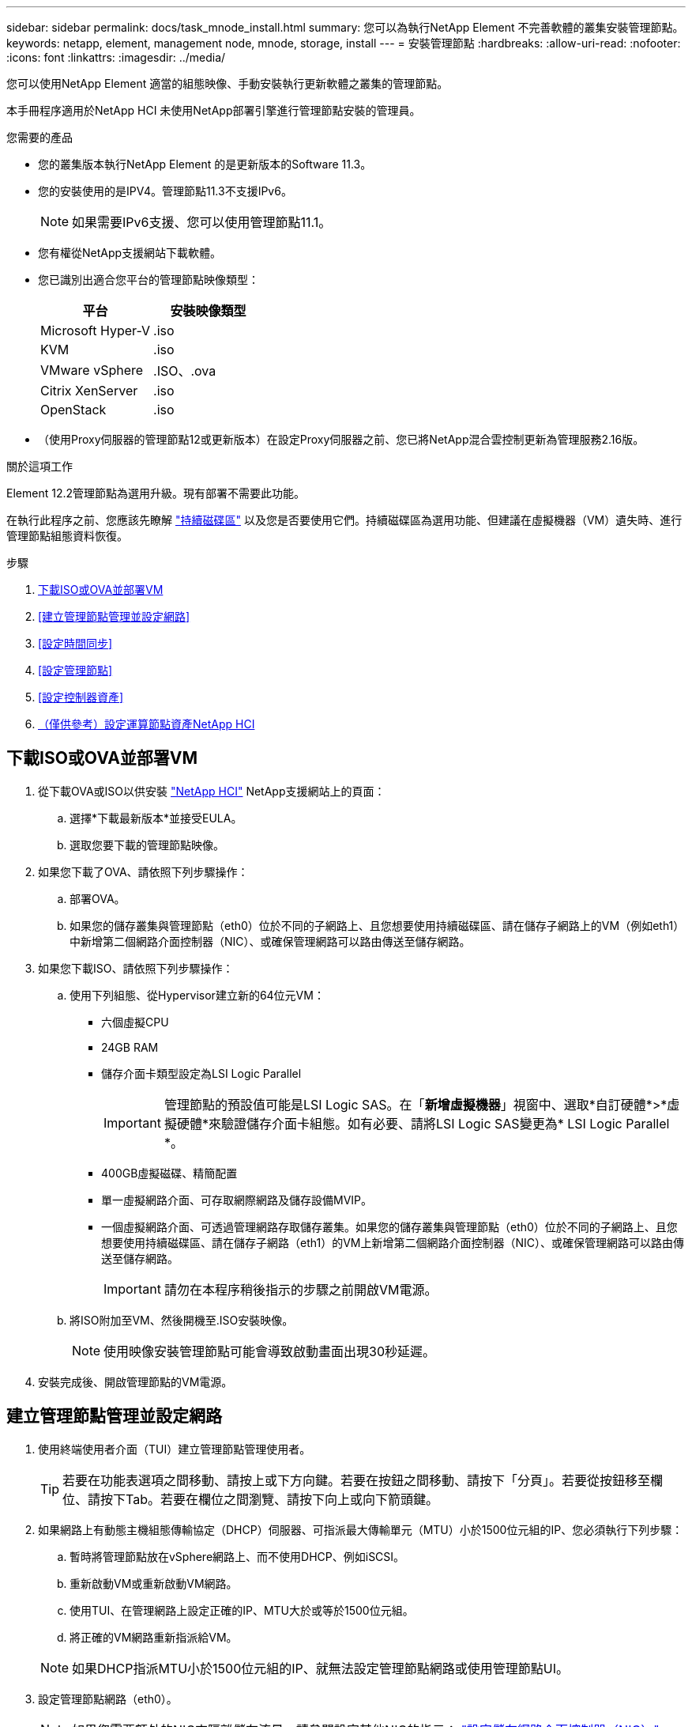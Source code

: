 ---
sidebar: sidebar 
permalink: docs/task_mnode_install.html 
summary: 您可以為執行NetApp Element 不完善軟體的叢集安裝管理節點。 
keywords: netapp, element, management node, mnode, storage, install 
---
= 安裝管理節點
:hardbreaks:
:allow-uri-read: 
:nofooter: 
:icons: font
:linkattrs: 
:imagesdir: ../media/


[role="lead"]
您可以使用NetApp Element 適當的組態映像、手動安裝執行更新軟體之叢集的管理節點。

本手冊程序適用於NetApp HCI 未使用NetApp部署引擎進行管理節點安裝的管理員。

.您需要的產品
* 您的叢集版本執行NetApp Element 的是更新版本的Software 11.3。
* 您的安裝使用的是IPV4。管理節點11.3不支援IPv6。
+

NOTE: 如果需要IPv6支援、您可以使用管理節點11.1。

* 您有權從NetApp支援網站下載軟體。
* 您已識別出適合您平台的管理節點映像類型：
+
[cols="30,30"]
|===
| 平台 | 安裝映像類型 


| Microsoft Hyper-V | .iso 


| KVM | .iso 


| VMware vSphere | .ISO、.ova 


| Citrix XenServer | .iso 


| OpenStack | .iso 
|===
* （使用Proxy伺服器的管理節點12或更新版本）在設定Proxy伺服器之前、您已將NetApp混合雲控制更新為管理服務2.16版。


.關於這項工作
Element 12.2管理節點為選用升級。現有部署不需要此功能。

在執行此程序之前、您應該先瞭解 link:concept_hci_volumes.html#persistent-volumes["持續磁碟區"] 以及您是否要使用它們。持續磁碟區為選用功能、但建議在虛擬機器（VM）遺失時、進行管理節點組態資料恢復。

.步驟
. <<下載ISO或OVA並部署VM>>
. <<建立管理節點管理並設定網路>>
. <<設定時間同步>>
. <<設定管理節點>>
. <<設定控制器資產>>
. <<Configure compute node assets,（僅供參考）設定運算節點資產NetApp HCI>>




== 下載ISO或OVA並部署VM

. 從下載OVA或ISO以供安裝 https://mysupport.netapp.com/site/products/all/details/netapp-hci/downloads-tab["NetApp HCI"^] NetApp支援網站上的頁面：
+
.. 選擇*下載最新版本*並接受EULA。
.. 選取您要下載的管理節點映像。


. 如果您下載了OVA、請依照下列步驟操作：
+
.. 部署OVA。
.. 如果您的儲存叢集與管理節點（eth0）位於不同的子網路上、且您想要使用持續磁碟區、請在儲存子網路上的VM（例如eth1）中新增第二個網路介面控制器（NIC）、或確保管理網路可以路由傳送至儲存網路。


. 如果您下載ISO、請依照下列步驟操作：
+
.. 使用下列組態、從Hypervisor建立新的64位元VM：
+
*** 六個虛擬CPU
*** 24GB RAM
*** 儲存介面卡類型設定為LSI Logic Parallel
+

IMPORTANT: 管理節點的預設值可能是LSI Logic SAS。在「*新增虛擬機器*」視窗中、選取*自訂硬體*>*虛擬硬體*來驗證儲存介面卡組態。如有必要、請將LSI Logic SAS變更為* LSI Logic Parallel *。

*** 400GB虛擬磁碟、精簡配置
*** 單一虛擬網路介面、可存取網際網路及儲存設備MVIP。
*** 一個虛擬網路介面、可透過管理網路存取儲存叢集。如果您的儲存叢集與管理節點（eth0）位於不同的子網路上、且您想要使用持續磁碟區、請在儲存子網路（eth1）的VM上新增第二個網路介面控制器（NIC）、或確保管理網路可以路由傳送至儲存網路。
+

IMPORTANT: 請勿在本程序稍後指示的步驟之前開啟VM電源。



.. 將ISO附加至VM、然後開機至.ISO安裝映像。
+

NOTE: 使用映像安裝管理節點可能會導致啟動畫面出現30秒延遲。



. 安裝完成後、開啟管理節點的VM電源。




== 建立管理節點管理並設定網路

. 使用終端使用者介面（TUI）建立管理節點管理使用者。
+

TIP: 若要在功能表選項之間移動、請按上或下方向鍵。若要在按鈕之間移動、請按下「分頁」。若要從按鈕移至欄位、請按下Tab。若要在欄位之間瀏覽、請按下向上或向下箭頭鍵。

. 如果網路上有動態主機組態傳輸協定（DHCP）伺服器、可指派最大傳輸單元（MTU）小於1500位元組的IP、您必須執行下列步驟：
+
.. 暫時將管理節點放在vSphere網路上、而不使用DHCP、例如iSCSI。
.. 重新啟動VM或重新啟動VM網路。
.. 使用TUI、在管理網路上設定正確的IP、MTU大於或等於1500位元組。
.. 將正確的VM網路重新指派給VM。


+

NOTE: 如果DHCP指派MTU小於1500位元組的IP、就無法設定管理節點網路或使用管理節點UI。

. 設定管理節點網路（eth0）。
+

NOTE: 如果您需要額外的NIC來隔離儲存流量、請參閱設定其他NIC的指示： link:task_mnode_install_add_storage_NIC.html["設定儲存網路介面控制器（NIC）"]。





== 設定時間同步

. 使用NTP確保管理節點與儲存叢集之間的時間同步：
+

NOTE: 從元件12.3.1開始、會自動執行子步驟（A）至（e）。若為管理節點12.3.1或更新版本、請繼續執行 <<substep_f_install_config_time_sync,子步驟（f）>> 以完成時間同步組態。

+
.. 使用SSH或Hypervisor提供的主控台登入管理節點。
.. 停止ntpd：
+
[listing]
----
sudo service ntpd stop
----
.. 編輯NTP組態檔「/etc/ntp.conf：
+
... 在預設伺服器（「伺服器0.gentoo.pool.ntp.org」）前面加上「#」、即可註釋掉預設伺服器（「伺服器」）。
... 為您要新增的每個預設時間伺服器新增一行。預設時間伺服器必須與儲存叢集上使用的NTP伺服器相同、您將在中使用 link:task_mnode_install.html#set-up-the-management-node["後續步驟"]。
+
[listing]
----
vi /etc/ntp.conf

#server 0.gentoo.pool.ntp.org
#server 1.gentoo.pool.ntp.org
#server 2.gentoo.pool.ntp.org
#server 3.gentoo.pool.ntp.org
server <insert the hostname or IP address of the default time server>
----
... 完成後儲存組態檔。


.. 強制NTP與新增的伺服器同步。
+
[listing]
----
sudo ntpd -gq
----
.. 重新啟動ntpd。
+
[listing]
----
sudo service ntpd start
----
.. [[subsection_f_install_config_time_synship]停用透過Hypervisor與主機進行時間同步（以下為VMware範例）：
+

NOTE: 如果您在VMware以外的Hypervisor環境中部署mNode、例如在OpenStack環境中從.ISO映像部署mNode、請參閱Hypervisor文件以取得等效命令。

+
... 停用定期時間同步：
+
[listing]
----
vmware-toolbox-cmd timesync disable
----
... 顯示並確認服務的目前狀態：
+
[listing]
----
vmware-toolbox-cmd timesync status
----
... 在vSphere中、確認VM選項中未勾選「將訪客時間與主機同步」方塊。
+

NOTE: 如果您日後對VM進行變更、請勿啟用此選項。








NOTE: 請勿在完成時間同步組態之後編輯NTP、因為它會在您執行時影響NTP link:task_mnode_install.html#set-up-the-management-node["設定命令"] 在管理節點上。



== 設定管理節點

. 設定並執行管理節點設定命令：
+

NOTE: 系統會提示您在安全提示中輸入密碼。如果叢集位於Proxy伺服器之後、您必須設定Proxy設定、才能連線至公用網路。

+
[listing]
----
/sf/packages/mnode/setup-mnode --mnode_admin_user [username] --storage_mvip [mvip] --storage_username [username] --telemetry_active [true]
----
+
.. 針對下列每個必要參數、將[]方塊中的值（包括方括弧）取代：
+

NOTE: 命令名稱的縮寫形式以括弧（）表示、可取代完整名稱。

+
*** *-mnode_admin_user（-mu）[username]*：管理節點系統管理員帳戶的使用者名稱。這可能是您用來登入管理節點的使用者帳戶使用者名稱。
*** *-storage mvip（-sm）[MVIP位址]*：執行Element軟體之儲存叢集的管理虛擬IP位址（MVIP）。使用您在期間使用的相同儲存叢集來設定管理節點 link:task_mnode_install.html#configure-time-sync["NTP伺服器組態"]。
*** *-storage使用者名稱（-su）[username]*：由「-storage _mvip」參數指定之叢集的儲存叢集管理員使用者名稱。
*** *-遙測啟動（-t）[true]*：保留值true、讓Active IQ 資料收集功能得以透過支援以供分析之用。


.. （選用）：在Active IQ 命令中新增find供 參考的端點參數：
+
*** *- reme_host（-Rh）[AIQ_終結 點]*：Active IQ 傳送遙測資料以進行處理的端點。如果未包含此參數、則會使用預設的端點。


.. （建議）：新增下列持續Volume參數。請勿修改或刪除為持續磁碟區功能所建立的帳戶和磁碟區、否則將導致管理功能遺失。
+
*** *-使用_永久性 磁碟區（-PV）[true/假、預設值：假]*：啟用或停用持續磁碟區。輸入值true可啟用持續磁碟區功能。
*** *-永久性 磁碟區帳戶（-PVA）[ACON_NAME]*：如果將「-US_INUMEATNON_Volumes」設為「true」、請使用此參數、並輸入將用於持續磁碟區的儲存帳戶名稱。
+

NOTE: 對於與叢集上任何現有帳戶名稱不同的持續磁碟區、請使用唯一的帳戶名稱。將持續磁碟區的帳戶與環境的其他部分分開、是非常重要的。

*** *：-永久性 磁碟區_mvip（-PVM）[mvip]*：輸入儲存叢集的管理虛擬IP位址（MVIP）、此儲存叢集執行元素軟體、將與持續磁碟區搭配使用。只有在管理節點管理多個儲存叢集時才需要此功能。如果未管理多個叢集、則會使用預設的叢集MVIP。


.. 設定Proxy伺服器：
+
*** *-使用Proxy（-up）[true/假、預設值：假]*：啟用或停用Proxy的使用。此參數是設定Proxy伺服器所需的參數。
*** *-proxy_hostname_or_ip（-pi）[host]*：Proxy主機名稱或IP。如果您想要使用Proxy、則必須使用此選項。如果指定此選項、系統會提示您輸入「-proxy_port'」。
*** -proxy_username(-pu）[username]*：Proxy使用者名稱。此參數為選用項目。
*** *-proxy_password（-pp）[password]*：Proxy密碼。此參數為選用項目。
*** *-proxy_port（-pq）[連接埠、預設值：0]*：Proxy連接埠。如果指定此項、系統會提示您輸入Proxy主機名稱或IP（`-proxy_hostname_or_ip`）。
*** *-proxy_ssh連接埠（-ps）[連接埠、預設值：443]*：SSH Proxy連接埠。預設為連接埠443。


.. （選用）如果您需要有關每個參數的其他資訊、請使用參數說明：
+
*** *-說明（-h）*：傳回每個參數的相關資訊。參數是根據初始部署而定義為必要或選用。升級與重新部署參數的需求可能有所不同。


.. 執行「Setup-mnode"命令。






== 設定控制器資產

. 找出安裝ID：
+
.. 從瀏覽器登入管理節點REST API UI：
.. 前往儲存設備MVIP並登入。此動作會在下一個步驟中接受憑證。
.. 在管理節點上開啟庫存服務REST API UI：
+
[listing]
----
https://<ManagementNodeIP>/inventory/1/
----
.. 選擇*授權*並完成下列項目：
+
... 輸入叢集使用者名稱和密碼。
... 輸入用戶端ID為「mnode-client」。
... 選取*授權*以開始工作階段。


.. 從REST API UI中、選取*「Get Rise/Installations」*。
.. 選擇*試用*。
.. 選擇*執行*。
.. 從代碼200回應本文中、複製並儲存「id」以供安裝使用、以供後續步驟使用。
+
您的安裝具有在安裝或升級期間建立的基礎資產組態。



. （NetApp HCI 僅供參考）在vSphere中找出運算節點的硬體標籤：
+
.. 在vSphere Web Client瀏覽器中選取主機。
.. 選擇*顯示器*標籤、然後選取*硬體健全狀況*。
.. 列出節點BIOS製造商和型號。複製並儲存「標記」的值、以便日後使用。


. 將vCenter控制器資產新增NetApp HCI 至管理NetApp HCI 節點的已知資產、以進行VMware vCenter監控（僅限支援VMware安裝）和混合雲控制（適用於所有安裝）：
+
.. 在管理節點上輸入管理節點IP位址、然後輸入「/mnodes（mnodes）：
+
[listing]
----
https:/<ManagementNodeIP>/mnode
----
.. 選取*授權*或任何鎖定圖示、然後完成下列步驟：
+
... 輸入叢集使用者名稱和密碼。
... 輸入用戶端ID為「mnode-client」。
... 選取*授權*以開始工作階段。
... 關閉視窗。


.. 選取「* POST /Assites/{asset_id}/controller*」以新增控制器子資產。
+

NOTE: 您應在vCenter中建立新的NetApp HCC角色、以新增控制器子資產。這項新的NetApp HCC-角色會將管理節點服務檢視限制為僅適用於NetApp的資產。請參閱 link:task_mnode_create_netapp_hcc_role_vcenter.html["在vCenter中建立NetApp HCC角色"]。

.. 選擇*試用*。
.. 在「* asset_id*」欄位中、輸入您複製到剪貼簿的父基礎資產ID。
.. 輸入「vCenter」類型和vCenter認證所需的有效負載值。
.. 選擇*執行*。






== （僅供參考）設定運算節點資產NetApp HCI

. （NetApp HCI 僅供參考）將運算節點資產新增至管理節點已知資產：
+
.. 選取「* POST /Assets /｛asset_id｝/ comp運算 節點*」、以新增內含運算節點資產認證的運算節點子資產。
.. 選擇*試用*。
.. 在「* asset_id*」欄位中、輸入您複製到剪貼簿的父基礎資產ID。
.. 在有效負載中、輸入「模型」索引標籤中定義的必要有效負載值。輸入「ESXi主機」作為「類型」、然後輸入您在上一步中儲存的「hardware _tag」硬體標籤。
.. 選擇*執行*。




[discrete]
== 瞭解更多資訊

* link:concept_hci_volumes.html#persistent-volumes["持續磁碟區"]
* link:task_mnode_add_assets.html["將運算和控制器資產新增至管理節點"]
* link:task_mnode_install_add_storage_NIC.html["設定儲存NIC"]
* https://docs.netapp.com/us-en/vcp/index.html["vCenter Server的VMware vCenter外掛程式NetApp Element"^]
* https://www.netapp.com/hybrid-cloud/hci-documentation/["參考資源頁面NetApp HCI"^]

